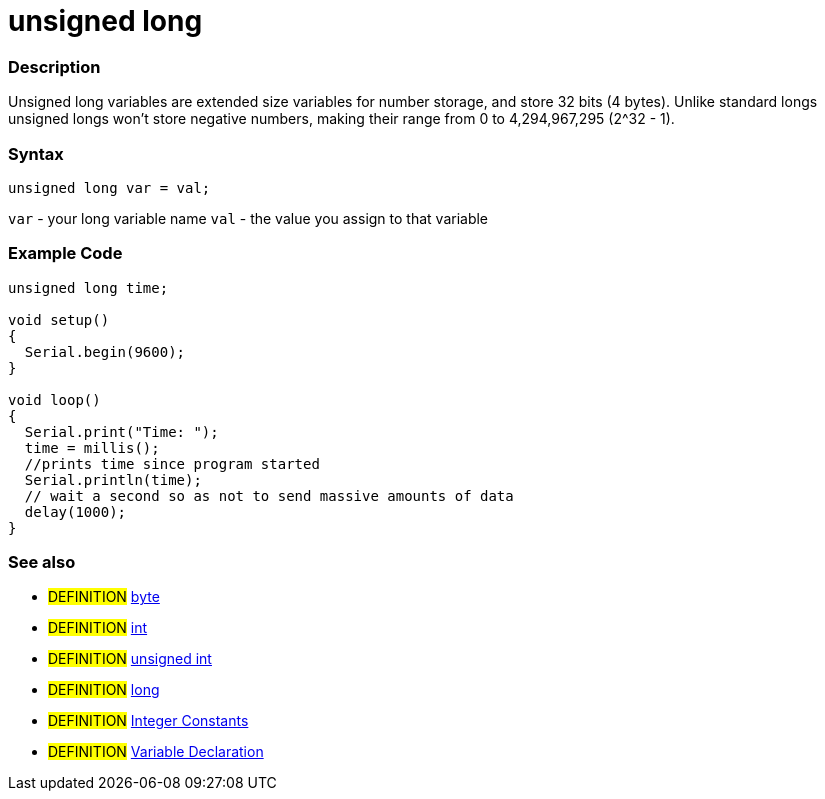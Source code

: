 :source-highlighter: pygments
:pygments-style: arduino



= unsigned long


// OVERVIEW SECTION STARTS
[#overview]
--

[float]
=== Description
Unsigned long variables are extended size variables for number storage, and store 32 bits (4 bytes). Unlike standard longs unsigned longs won't store negative numbers, making their range from 0 to 4,294,967,295 (2^32 - 1).
[%hardbreaks]

[float]
=== Syntax

`unsigned long var = val;`

`var` - your long variable name
`val` - the value you assign to that variable
[%hardbreaks]

--
// OVERVIEW SECTION ENDS




// HOW TO USE SECTION STARTS
[#howtouse]
--

[float]
=== Example Code
// Describe what the example code is all about and add relevant code   ►►►►► THIS SECTION IS MANDATORY ◄◄◄◄◄


[source,arduino]
----
unsigned long time;

void setup()
{
  Serial.begin(9600);
}

void loop()
{
  Serial.print("Time: ");
  time = millis();
  //prints time since program started
  Serial.println(time);
  // wait a second so as not to send massive amounts of data
  delay(1000);
}
----
[%hardbreaks]

[float]
=== See also
// Link relevant content by category, such as other Reference terms (please add the tag #LANGUAGE#),
// definitions (please add the tag #DEFINITION#), and examples of Projects and Tutorials
// (please add the tag #EXAMPLE#)  ►►►►► THIS SECTION IS MANDATORY ◄◄◄◄◄

* #DEFINITION# link:../byte[byte] +
* #DEFINITION# link:../int[int] +
* #DEFINITION# link:../unsignedInt[unsigned int] +
* #DEFINITION# link:../long[long] +
* #DEFINITION# link:../../Constants/integerConstant[Integer Constants] +
* #DEFINITION# link:../../variableDeclaration[Variable Declaration]

--
// HOW TO USE SECTION ENDS
